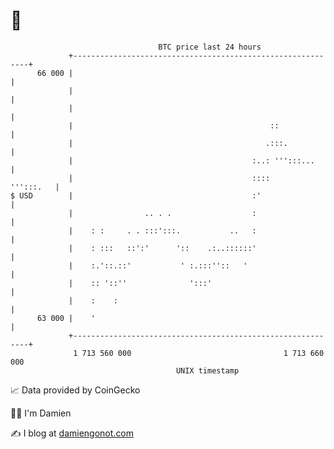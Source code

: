 * 👋

#+begin_example
                                    BTC price last 24 hours                    
                +------------------------------------------------------------+ 
         66 000 |                                                            | 
                |                                                            | 
                |                                                            | 
                |                                            ::              | 
                |                                           .:::.            | 
                |                                        :..: ''':::...      | 
                |                                        ::::      ''':::.   | 
   $ USD        |                                        :'                  | 
                |                .. . .                  :                   | 
                |    : :     . . :::':::.           ..   :                   | 
                |    : :::   ::':'      '::    .:..::::::'                   | 
                |    :.'::.::'           ' :.:::''::   '                     | 
                |    :: '::''              ':::'                             | 
                |    :    :                                                  | 
         63 000 |    '                                                       | 
                +------------------------------------------------------------+ 
                 1 713 560 000                                  1 713 660 000  
                                        UNIX timestamp                         
#+end_example
📈 Data provided by CoinGecko

🧑‍💻 I'm Damien

✍️ I blog at [[https://www.damiengonot.com][damiengonot.com]]
